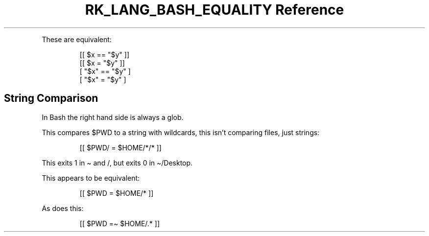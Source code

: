 .\" Automatically generated by Pandoc 3.6.3
.\"
.TH "RK_LANG_BASH_EQUALITY Reference" "" "" ""
.PP
These are equivalent:
.IP
.EX
[[ $x == \[dq]$y\[dq] ]]
[[ $x = \[dq]$y\[dq] ]]
[ \[dq]$x\[dq] == \[dq]$y\[dq] ]
[ \[dq]$x\[dq] = \[dq]$y\[dq] ]
.EE
.SH String Comparison
In Bash the right hand side is always a glob.
.PP
This compares \f[CR]$PWD\f[R] to a string with wildcards, this isn\[cq]t
comparing files, just strings:
.IP
.EX
[[ $PWD/ = $HOME/*/* ]]
.EE
.PP
This exits \f[CR]1\f[R] in \f[CR]\[ti]\f[R] and \f[CR]/\f[R], but exits
\f[CR]0\f[R] in \f[CR]\[ti]/Desktop\f[R].
.PP
This appears to be equivalent:
.IP
.EX
[[ $PWD = $HOME/* ]]
.EE
.PP
As does this:
.IP
.EX
[[ $PWD =\[ti] $HOME/.* ]]
.EE
